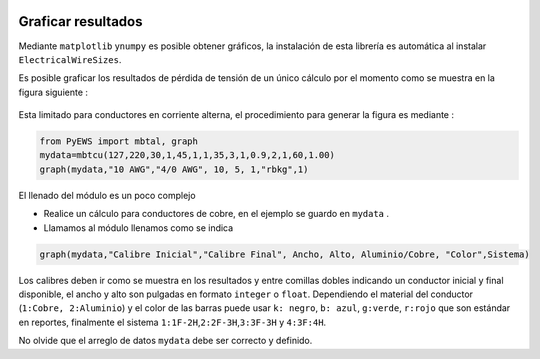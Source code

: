 |image1| |image2| |image3| |image4| |image5|\ |image6|

Graficar resultados
===================

Mediante ``matplotlib`` y\ ``numpy`` es posible obtener gráficos, la
instalación de esta librería es automática al instalar
``ElectricalWireSizes``.

Es posible graficar los resultados de pérdida de tensión de un único
cálculo por el momento como se muestra en la figura siguiente :

.. figure:: https://i.ibb.co/XFzQyZJ/Graph2.jpg
   :alt: 

Esta limitado para conductores en corriente alterna, el procedimiento
para generar la figura es mediante :

.. code:: python

   from PyEWS import mbtal, graph
   mydata=mbtcu(127,220,30,1,45,1,1,35,3,1,0.9,2,1,60,1.00)
   graph(mydata,"10 AWG","4/0 AWG", 10, 5, 1,"rbkg",1)

El llenado del módulo es un poco complejo

-  Realice un cálculo para conductores de cobre, en el ejemplo se guardo
   en ``mydata`` .

-  Llamamos al módulo llenamos como se indica

.. code:: python

   graph(mydata,"Calibre Inicial","Calibre Final", Ancho, Alto, Aluminio/Cobre, "Color",Sistema)

Los calibres deben ir como se muestra en los resultados y entre comillas
dobles indicando un conductor inicial y final disponible, el ancho y
alto son pulgadas en formato ``integer`` o ``float``. Dependiendo el
material del conductor (``1:Cobre, 2:Aluminio``) y el color de las
barras puede usar ``k: negro``, ``b: azul``, ``g:verde``, ``r:rojo`` que
son estándar en reportes, finalmente el sistema
``1:1F-2H``,\ ``2:2F-3H``,\ ``3:3F-3H`` y ``4:3F:4H``.

No olvide que el arreglo de datos ``mydata`` debe ser correcto y
definido.

.. |image1| image:: https://badge.fury.io/py/ElectricalWireSizes.svg
   :target: https://badge.fury.io/py/ElectricalWireSizes
.. |image2| image:: https://static.pepy.tech/personalized-badge/electricalwiresizes?period=total&units=none&left_color=grey&right_color=blue&left_text=Downloads
   :target: https://pepy.tech/project/electricalwiresizes
.. |image3| image:: https://pepy.tech/badge/electricalwiresizes/month
   :target: https://pepy.tech/project/electricalwiresizes
.. |image4| image:: https://img.shields.io/badge/python-3 | 3.5 | 3.6 | 3.7 | 3.8 | 3.9 | 3.10-blue
   :target: https://pypi.org/project/ElectricalWireSizes/
.. |image5| image:: https://api.codeclimate.com/v1/badges/27c48038801ee954796d/maintainability
   :target: https://codeclimate.com/github/jacometoss/PyEWS/maintainability
.. |image6| image:: https://app.codacy.com/project/badge/Grade/8d8575adf7e149999e6bc84c657fc94e
   :target: https://www.codacy.com/gh/jacometoss/PyEWS/dashboard?utm_source=github.com&amp;utm_medium=referral&amp;utm_content=jacometoss/PyEWS&amp;utm_campaign=Badge_Grade
